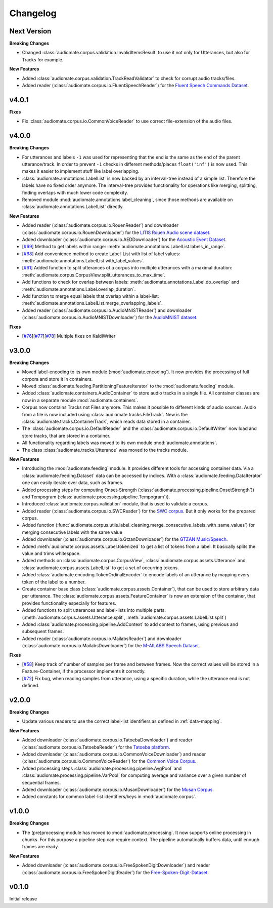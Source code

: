 Changelog
=========

Next Version
------------

**Breaking Changes**

* Changed :class:`audiomate.corpus.validation.InvalidItemsResult` to use it not only for Utterances, but also for Tracks for example.

**New Features**

* Added :class:`audiomate.corpus.validation.TrackReadValidator` to check for corrupt audio tracks/files.

* Added reader (:class:`audiomate.corpus.io.FluentSpeechReader`) for the
  `Fluent Speech Commands Dataset <http://www.fluent.ai/research/fluent-speech-commands/>`_.

v4.0.1
------

**Fixes**

* Fix :class:`audiomate.corpus.io.CommonVoiceReader` to use correct file-extension of the audio files.

v4.0.0
------

**Breaking Changes**

* For utterances and labels ``-1`` was used for representing that the end is the same as the end of the parent utterance/track.
  In order to prevent ``-1`` checks in different methods/places ``float('inf')`` is now used.
  This makes it easier to implement stuff like label overlapping.

* :class:`audiomate.annotations.LabelList` is now backed by an interval-tree instead of a simple list. Therefore the labels have no fixed order anymore. The interval-tree provides functionality for operations like merging, splitting, finding overlaps with much lower code complexity.

* Removed module :mod:`audiomate.annotations.label_cleaning`, since those methods are available on :class:`audiomate.annotations.LabelList` directly.

**New Features**

* Added reader (:class:`audiomate.corpus.io.RouenReader`) and
  downloader (:class:`audiomate.corpus.io.RouenDownloader`) for the
  `LITIS Rouen Audio scene dataset <https://sites.google.com/site/alainrakotomamonjy/home/audio-scene>`_.

* Added downloader (:class:`audiomate.corpus.io.AEDDownloader`) for the
  `Acoustic Event Dataset <https://data.vision.ee.ethz.ch/cvl/ae_dataset/>`_.

* [`#69 <https://github.com/ynop/audiomate/issues/69>`_] Method to get labels within range: :meth:`audiomate.annotations.LabelList.labels_in_range`.

* [`#68 <https://github.com/ynop/audiomate/issues/68>`_] Add convenience method to create Label-List with list of label values: :meth:`audiomate.annotations.LabelList.with_label_values`.

* [`#61 <https://github.com/ynop/audiomate/issues/61>`_] Added function to split utterances of a corpus into multiple utterances with a maximal duration:
  :meth:`audiomate.corpus.CorpusView.split_utterances_to_max_time`.

* Add functions to check for overlap between labels: :meth:`audiomate.annotations.Label.do_overlap` and
  :meth:`audiomate.annotations.Label.overlap_duration`.

* Add function to merge equal labels that overlap within a label-list:
  :meth:`audiomate.annotations.LabelList.merge_overlapping_labels`.

* Added reader (:class:`audiomate.corpus.io.AudioMNISTReader`) and
  downloader (:class:`audiomate.corpus.io.AudioMNISTDownloader`) for the
  `AudioMNIST dataset <https://github.com/soerenab/AudioMNIST>`_.


**Fixes**

* [`#76 <https://github.com/ynop/audiomate/issues/76>`_][`#77 <https://github.com/ynop/audiomate/issues/77>`_][`#78 <https://github.com/ynop/audiomate/issues/78>`_] Multiple fixes on KaldiWriter


v3.0.0
------

**Breaking Changes**

* Moved label-encoding to its own module (:mod:`audiomate.encoding`).
  It now provides the processing of full corpora and store it in containers.

* Moved :class:`audiomate.feeding.PartitioningFeatureIterator` to the :mod:`audiomate.feeding` module.

* Added :class:`audiomate.containers.AudioContainer` to store audio tracks
  in a single file. All container classes are now in a separate module
  :mod:`audiomate.containers`.

* Corpus now contains Tracks not Files anymore. This makes it possible to
  different kinds of audio sources. Audio from a file is now included using
  :class:`audiomate.tracks.FileTrack`. New is the
  :class:`audiomate.tracks.ContainerTrack`, which reads data stored in
  a container.

* The :class:`audiomate.corpus.io.DefaultReader` and the
  :class:`audiomate.corpus.io.DefaultWriter` now load and store tracks,
  that are stored in a container.

* All functionality regarding labels was moved to its own module
  :mod:`audiomate.annotations`.

* The class :class:`audiomate.tracks.Utterance` was moved to the tracks module.

**New Features**

* Introducing the :mod:`audiomate.feeding` module. It provides different tools for accessing container data.
  Via a :class:`audiomate.feeding.Dataset` data can be accessed by indices.
  With a :class:`audiomate.feeding.DataIterator` one can easily iterate over data, such as frames.

* Added processing steps for computing Onset-Strength (:class:`audiomate.processing.pipeline.OnsetStrength`))
  and Tempogram (:class:`audiomate.processing.pipeline.Tempogram`)).

* Introduced :class:`audiomate.corpus.validation` module, that is used to validate a corpus.

* Added reader (:class:`audiomate.corpus.io.SWCReader`) for the
  `SWC corpus <https://audiomate.readthedocs.io/en/latest/documentation/indirect_support.html>`_.
  But it only works for the prepared corpus.

* Added function (:func:`audiomate.corpus.utils.label_cleaning.merge_consecutive_labels_with_same_values`)
  for merging consecutive labels with the same value

* Added downloader (:class:`audiomate.corpus.io.GtzanDownloader`) for the
  `GTZAN Music/Speech <https://marsyasweb.appspot.com/download/data_sets/>`_.

* Added :meth:`audiomate.corpus.assets.Label.tokenized` to get a list of tokens from a label.
  It basically splits the value and trims whitespace.

* Added methods on :class:`audiomate.corpus.CorpusView`, :class:`audiomate.corpus.assets.Utterance`
  and :class:`audiomate.corpus.assets.LabelList` to get a set of occurring tokens.

* Added :class:`audiomate.encoding.TokenOrdinalEncoder` to encode labels of an utterance
  by mapping every token of the label to a number.

* Create container base class (:class:`audiomate.corpus.assets.Container`), that can be used to store arbitrary data
  per utterance. The :class:`audiomate.corpus.assets.FeatureContainer` is now an extension of the container,
  that provides functionality especially for features.

* Added functions to split utterances and label-lists into multiple parts.
  (:meth:`audiomate.corpus.assets.Utterance.split`, :meth:`audiomate.corpus.assets.LabelList.split`)

* Added :class:`audiomate.processing.pipeline.AddContext` to add context to frames,
  using previous and subsequent frames.

* Added reader (:class:`audiomate.corpus.io.MailabsReader`) and
  downloader (:class:`audiomate.corpus.io.MailabsDownloader`) for the
  `M-AILABS Speech Dataset <http://www.m-ailabs.bayern/en/the-mailabs-speech-dataset/>`_.

**Fixes**

* [`#58 <https://github.com/ynop/audiomate/issues/58>`_] Keep track of number of samples per frame and between frames.
  Now the correct values will be stored in a Feature-Container, if the processor implements it correctly.

* [`#72 <https://github.com/ynop/audiomate/issues/72>`_] Fix bug, when reading samples from utterance,
  using a specific duration, while the utterance end is not defined.

v2.0.0
------

**Breaking Changes**

* Update various readers to use the correct label-list identifiers as defined
  in :ref:`data-mapping`.

**New Features**

* Added downloader (:class:`audiomate.corpus.io.TatoebaDownloader`) and
  reader (:class:`audiomate.corpus.io.TatoebaReader`) for the
  `Tatoeba platform <https://tatoeba.org/>`_.

* Added downloader (:class:`audiomate.corpus.io.CommonVoiceDownloader`) and
  reader (:class:`audiomate.corpus.io.CommonVoiceReader`) for the
  `Common Voice Corpus <https://voice.mozilla.org/>`_.

* Added processing steps :class:`audiomate.processing.pipeline.AvgPool` and
  :class:`audiomate.processing.pipeline.VarPool` for computing average and variance over
  a given number of sequential frames.

* Added downloader (:class:`audiomate.corpus.io.MusanDownloader`) for the
  `Musan Corpus <http://www.openslr.org/17/>`_.

* Added constants for common label-list identifiers/keys in :mod:`audiomate.corpus`.

v1.0.0
------

**Breaking Changes**

* The (pre)processing module has moved to :mod:`audiomate.processing`. It now supports online processing in chunks.
  For this purpose a pipeline step can require context.
  The pipeline automatically buffers data, until enough frames are ready.

**New Features**

* Added downloader (:class:`audiomate.corpus.io.FreeSpokenDigitDownloader`) and
  reader (:class:`audiomate.corpus.io.FreeSpokenDigitReader`) for the
  `Free-Spoken-Digit-Dataset <https://github.com/Jakobovski/free-spoken-digit-dataset>`_.


v0.1.0
------

Initial release
